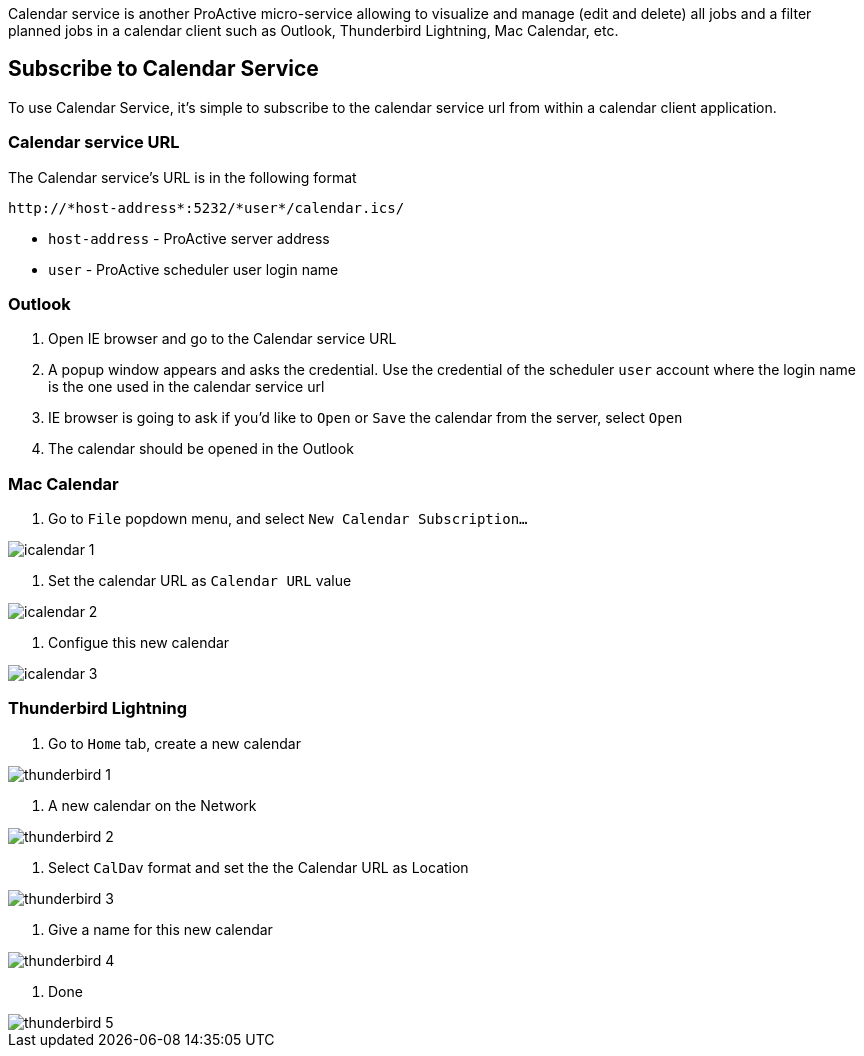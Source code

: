 Calendar service is another ProActive micro-service allowing to visualize and manage (edit and delete) all jobs and a filter planned jobs in a calendar client such as Outlook, Thunderbird Lightning, Mac Calendar, etc. 

== Subscribe to Calendar Service

To use Calendar Service, it's simple to subscribe to the calendar service url from within a calendar client application. 

=== Calendar service URL

The Calendar service's URL is in the following format

[source]
----
http://*host-address*:5232/*user*/calendar.ics/
----

* `host-address` - ProActive server address
* `user` - ProActive scheduler user login name

=== Outlook

1. Open IE browser and go to the Calendar service URL

2. A popup window appears and asks the credential. Use the credential of the scheduler `user` account where the login name is the one used in the calendar service url

3. IE browser is going to ask if you'd like to `Open` or `Save` the calendar from the server, select `Open`

4. The calendar should be opened in the Outlook
        
=== Mac Calendar

1. Go to `File` popdown menu, and select `New Calendar Subscription...`

image::icalendar_1.png[align="center"]

2. Set the calendar URL as `Calendar URL` value

image::icalendar_2.png[align="center"]

3. Configue this new calendar

image::icalendar_3.png[align="center"]

=== Thunderbird Lightning

1. Go to `Home` tab, create a new calendar

image::thunderbird_1.png[align="center"]

2. A new calendar on the Network

image::thunderbird_2.png[align="center"]

3. Select `CalDav` format and set the the Calendar URL as Location

image::thunderbird_3.png[align="center"]

4. Give a name for this new calendar

image::thunderbird_4.png[align="center"]

5. Done

image::thunderbird_5.png[align="center"]